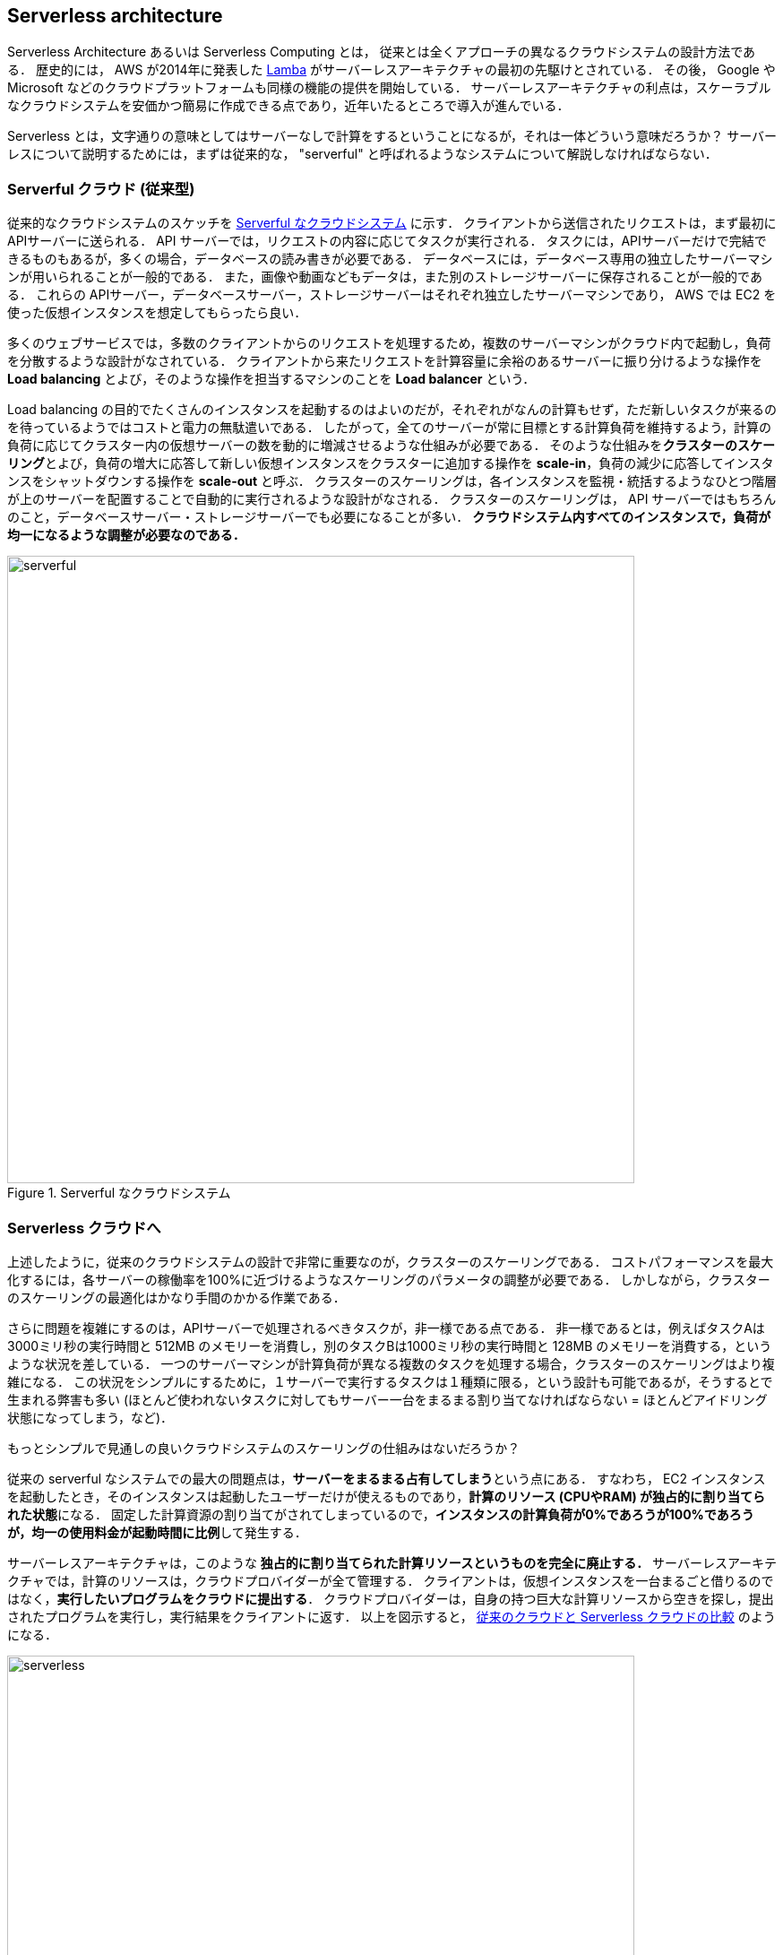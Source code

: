 == Serverless architecture

Serverless Architecture あるいは Serverless Computing とは， 従来とは全くアプローチの異なるクラウドシステムの設計方法である．
歴史的には， AWS が2014年に発表した https://aws.amazon.com/lambda/[Lamba] がサーバーレスアーキテクチャの最初の先駆けとされている．
その後， Google や Microsoft などのクラウドプラットフォームも同様の機能の提供を開始している．
サーバーレスアーキテクチャの利点は，スケーラブルなクラウドシステムを安価かつ簡易に作成できる点であり，近年いたるところで導入が進んでいる．

Serverless とは，文字通りの意味としてはサーバーなしで計算をするということになるが，それは一体どういう意味だろうか？
サーバーレスについて説明するためには，まずは従来的な， "serverful" と呼ばれるようなシステムについて解説しなければならない．

[[chap_serverful_cloud]]
=== Serverful クラウド (従来型)

従来的なクラウドシステムのスケッチを <<serverful>> に示す．
クライアントから送信されたリクエストは，まず最初にAPIサーバーに送られる．
API サーバーでは，リクエストの内容に応じてタスクが実行される．
タスクには，APIサーバーだけで完結できるものもあるが，多くの場合，データベースの読み書きが必要である．
データベースには，データベース専用の独立したサーバーマシンが用いられることが一般的である．
また，画像や動画などもデータは，また別のストレージサーバーに保存されることが一般的である．
これらの APIサーバー，データベースサーバー，ストレージサーバーはそれぞれ独立したサーバーマシンであり， AWS では EC2 を使った仮想インスタンスを想定してもらったら良い．

多くのウェブサービスでは，多数のクライアントからのリクエストを処理するため，複数のサーバーマシンがクラウド内で起動し，負荷を分散するような設計がなされている．
クライアントから来たリクエストを計算容量に余裕のあるサーバーに振り分けるような操作を **Load balancing** とよび，そのような操作を担当するマシンのことを **Load balancer** という． 

Load balancing の目的でたくさんのインスタンスを起動するのはよいのだが，それぞれがなんの計算もせず，ただ新しいタスクが来るのを待っているようではコストと電力の無駄遣いである．
したがって，全てのサーバーが常に目標とする計算負荷を維持するよう，計算の負荷に応じてクラスター内の仮想サーバーの数を動的に増減させるような仕組みが必要である．
そのような仕組みを**クラスターのスケーリング**とよび，負荷の増大に応答して新しい仮想インスタンスをクラスターに追加する操作を **scale-in**，負荷の減少に応答してインスタンスをシャットダウンする操作を **scale-out** と呼ぶ．
クラスターのスケーリングは，各インスタンスを監視・統括するようなひとつ階層が上のサーバーを配置することで自動的に実行されるような設計がなされる．
クラスターのスケーリングは， API サーバーではもちろんのこと，データベースサーバー・ストレージサーバーでも必要になることが多い．
**クラウドシステム内すべてのインスタンスで，負荷が均一になるような調整が必要なのである．**

[[serverful]]
.Serverful なクラウドシステム
image::imgs/serverful.png[serverful, 700, align="center"]

=== Serverless クラウドへ

上述したように，従来のクラウドシステムの設計で非常に重要なのが，クラスターのスケーリングである．
コストパフォーマンスを最大化するには，各サーバーの稼働率を100%に近づけるようなスケーリングのパラメータの調整が必要である．
しかしながら，クラスターのスケーリングの最適化はかなり手間のかかる作業である．

さらに問題を複雑にするのは，APIサーバーで処理されるべきタスクが，非一様である点である．
非一様であるとは，例えばタスクAは3000ミリ秒の実行時間と 512MB のメモリーを消費し，別のタスクBは1000ミリ秒の実行時間と 128MB のメモリーを消費する，というような状況を差している．
一つのサーバーマシンが計算負荷が異なる複数のタスクを処理する場合，クラスターのスケーリングはより複雑になる．
この状況をシンプルにするために，１サーバーで実行するタスクは１種類に限る，という設計も可能であるが，そうするとで生まれる弊害も多い (ほとんど使われないタスクに対してもサーバー一台をまるまる割り当てなければならない = ほとんどアイドリング状態になってしまう，など)．

もっとシンプルで見通しの良いクラウドシステムのスケーリングの仕組みはないだろうか？

従来の serverful なシステムでの最大の問題点は，**サーバーをまるまる占有してしまう**という点にある．
すなわち， EC2 インスタンスを起動したとき，そのインスタンスは起動したユーザーだけが使えるものであり，**計算のリソース (CPUやRAM) が独占的に割り当てられた状態**になる．
固定した計算資源の割り当てがされてしまっているので，**インスタンスの計算負荷が0%であろうが100%であろうが，均一の使用料金が起動時間に比例**して発生する．

サーバーレスアーキテクチャは，このような **独占的に割り当てられた計算リソースというものを完全に廃止する．**
サーバーレスアーキテクチャでは，計算のリソースは，クラウドプロバイダーが全て管理する．
クライアントは，仮想インスタンスを一台まるごと借りるのではなく，**実行したいプログラムをクラウドに提出する**．
クラウドプロバイダーは，自身の持つ巨大な計算リソースから空きを探し，提出されたプログラムを実行し，実行結果をクライアントに返す．
以上を図示すると， <<serverless>> のようになる．

[[serverless]]
.従来のクラウドと Serverless クラウドの比較
image::imgs/serverless.png[serverless, 700, align="center"]

サーバーレスクラウドを利用することで，**クラウドのコストは実際に使用した計算の総量 (CPU稼働時間) で決定される**ことになる．
これは，計算の実行総量に関わらずインスタンスの起動時間で料金が決定されていた従来のシステムと比べて大きな違いである．
一方で，クライアントが同時に大量のタスクを送信した場合でも，クラウドプロバイダー側はその需要に応えることのできるような計算リソースを瞬時に割り当てることができるので，非常に高いスケーラビリティを実現することができる．

[NOTE]
====
従来型の(仮想インスタンスをたくさん起動するような)クラウドシステムは，**賃貸**と似ているかもしれない．
部屋を借りるというのは，その部屋でどれだけの時間を過ごそうが，月々の家賃は一定である．
同様に，仮想サーバーも，それがどれほどの計算を行っているかに関わらず，一定の料金が時間ごとに発生する．

一方で，サーバーレスクラウドは，**電気・水道・ガス料金** と似ている．
こちらは， (ある程度の基本料金はあるかもしれないが) 実際に使用した分で料金が決定されている．
サーバーレスクラウドも，実際に計算を行った総時間で料金が決まる仕組みになっている．
====

=== Lambda

image:imgs/aws_logos/Lambda.png[Lambda, 100]

AWS でサーバーレスコンピューティングの中心を担うのが， https://aws.amazon.com/lambda/[Lambda] である．

Lambda の使い方を <<lambda_workflow>> に図示している．
Lambda の仕組みはシンプルで，まずユーザーは実行したいプログラムを予め登録しておく．
プログラムは， Python, Node.js, ruby などの主要な言語がサポートされている．
そして，プログラムを実行したいときに，そのプログラムを実行 (invoke する)コマンドを Lambda に送信する．
Lambda では， invoke のリクエストを受け取ると直ちに (数ミリセカンドから数百ミリセカンドのレイテンシーで) プログラムの実行を開始する．
そして，実行結果をクライアントやその他の計算機に返す．

[[lambda_workflow]]
.AWS Lambda
image::imgs/lambda_workflow.png[lambda_workflow, 500, align="center"]

このように，Lambda は仮想インスタンスを専有することはない．
invoke のリクエストが来たときにのみ，動的に起動し，実行の終了とともに速やかにシャットダウンされる．
また，同時に複数のリクエストが来た場合でも， AWS はそれらを実行するための計算リソースを割り当て，並列的に処理を行ってくれる．
原理上は，**数千から数万のリクエストが同時に来たとしても， Lambda はそれらを同時に実行することができる**．
このような，占有された仮想サーバーの存在なしに，動的に関数を実行するサービスを **FaaS (Function as a Service)** と呼ぶ．

Lambda では 128MB から 3008MB のメモリーを使用することができる (2020/06時点)．
実行時間は100ミリ秒の単位で記録され，実行時間に比例して料金が決定される．
<<lambda_pricing>> は Lambda の利用料金の利用料金表である．

[[lambda_pricing]]
[cols="1,1", options="header"] 
.Lambda の料金表
|===
|Memory (MB)
|Price per 100ms

|128
|$0.0000002083

|512
|$0.0000008333

|1024
|$0.0000016667

|3008
|$0.0000048958
|===

例えば， 128MB のメモリーを使用する関数を，それぞれ200ミリ秒，合計で100万回実行した場合，
0.0000002083 * 2 * 10^6 = **$0.4** の料金となる．
ウェブサーバーのデータベースの更新など簡単な計算であれば，200ミリ秒程度で実行できる関数も多いことから，100万回データベースの更新を行ったとしても，たった $0.4 しかコストが発生しないことになる．

=== サーバーレスストレージ: S3

image:imgs/aws_logos/S3.png[S3, 100]

サーバーレスの概念は，ストレージにも拡張されている．

従来的なストレージ (ファイルシステム) では，必ずホストとなるマシンと OS が存在しなければならない．
従って，それほどパワーは必要ないまでも，ある程度の CPU リソースを割かなければならない．
また，従来的なファイルシステムでは，データ領域のサイズは最初に作成するときに決めなければならず，後から容量を増加させることはしばしば困難である
(ZFS などのファイルシステムを使えばある程度は自由にファイルシステムのサイズを増減できるが)．
よって，従来的なクラウドでは，ストレージを借りるときには予めディスクのサイズを指定せねばならず，ディスクの容量が空であろうと満杯であろうと，同じ利用料金が発生することになる．

https://aws.amazon.com/s3/[Simple Storage Service (S3)] は，サーバーレスなストレージシステムを提供する．
S3 では，予めデータ保存領域の上限は定められていない．
データを入れれば入れた分だけ，保存領域は拡大していく
(仕様上はペタバイトスケールのデータを保存することが可能である)．
ストレージにかかる料金も，保存してあるデータの総容量で決定される．

その他，データの冗長化やバックアップなど，通常ならば CPU が介在しなければならない操作も， API を通じて行うことができる．
これらの観点から， S3 も サーバーレスクラウドの一部として取り扱われることが一般的である．

[[s3_vs_filesystem]]
.S3 と従来的なファイルシステムの比較
image::imgs/s3_vs_filesystem.png[s3_vs_filesystem, 700, align="center"]

S3 の料金は，保存してあるデータの総容量と，外部へのデータ転送の総量で決定される (https://aws.amazon.com/s3/pricing/?nc=sn&loc=4[参考])．
執筆時点では，データの保存には $0.025 per GB per month のコストが発生する．
従って，1000GB のデータを S3 に一ヶ月保存した場合， $25 の料金が発生することになる．
また， S3 はデータを外に取り出す際の通信にもコストが発生する．
執筆時点では，S3 からインターネットを通じて外部にデータを転送すると $0.114 per GB のコストが発生する．
データを S3 に入れる (data-in) 通信は無料で行える．
また， AWS の 同じ Region 内のサービス (Lambda など) にデータを転送するのは無料である．
AWS の Region をまたいだデータの転送には， $0.09 per GB のコストが発生する．

=== サーバーレスデータベース: DynamoDB

image:imgs/aws_logos/DynamoDB.png[S3, 100]

サーバーレスの概念は，データベースにも適用することができる．

ここでいうデータベースとは， Web サービスなどにおけるユーザー情報を記録しておくための保存領域のことを指している．
従来的に有名なデータベースとしては
https://www.mysql.com/[MySQL],
https://www.postgresql.org/[PostgreSQL],
https://www.mongodb.com/[MongoDB]
などが挙げられる．
データベースと普通のストレージの違いは，データの検索機能にある．
普通のストレージではデータは単純にディスクに書き込まれるだけだが，
データベースでは検索がより効率的になるようなデータの配置がされたり，
頻繁にアクセスされるデータはメモリーにキャッシュされるなどの機能が備わっている．
これにより，巨大なデータの中から，興味のある要素を高速に取得することができる．

このような検索機能を実現するには，当然 CPU の存在が必須である．
従って，従来的なデータベースを構築する際は，ストレージ領域に加えて，たくさんのCPUを搭載したマシンが用いられることが多い．
また，格納するデータが巨大な場合は複数マシンにまたがった分散型のシステムが設計される．
分散型システムの場合は， <<chap_serverful_cloud>> で議論したようにデータベースへのアクセス負荷に応じて適切なスケーリングがなされる必要がある．

https://aws.amazon.com/dynamodb/[DynamoDB] は，サーバーレスなデータベースである．

DynamoDB は分散型のデータベースであるが，データベースのスケーリングは AWS によって行われる．
ユーザーとしては，特になにも考えずに，送りたいだけのリクエストをデータベースに送信すればよい．
データベースへの負荷が増減したときのスケーリングは， DynamoDB が自動で行ってくれる．

=== その他のサーバーレスクラウドの構成要素

その他，サーバーレスクラウドを構成するための構成要素を以下にあげる．
API Gateway については，ハンズオン#5 で触れる．

* https://aws.amazon.com/api-gateway/[API Gateway]: API を構築する際のルーティングを担う．
* https://aws.amazon.com/fargate/[Fargate]: ハンズオン第三回で触れた Fargate も，サーバーレスクラウドの要素の一部である．
Lambda では実行できないような，メモリーや複数CPUを要するような計算などを行うために用いる．
* https://aws.amazon.com/sns/[Simple Notification Service (SNS)]: サーバーレスのサービス間 (Lambda と DynamoDB など) でイベントをやり取りするためのサービス．
* https://aws.amazon.com/step-functions/[Step Functions]: サーバーレスのサービス間のオーケストレーションを担う．

[TIP]
====
**サーバーレスアーキテクチャは万能か？**

この問への答えは，筆者は NO であると考える．

ここまで，サーバーレスの利点を強調して説明をしてきたが，まだまだ新しい技術なだけに，欠点，あるいはサーバーフルなシステムに劣る点は，数多くある．

ひとつ大きな欠点をあげるとすれば，サーバーレスのシステムは各クラウドプラットフォームに固有なものなので，特定のプラットフォームでしか運用できないシステムになってしまう点であろう．
AWS で作成したサーバーレスのシステムを， Google のクラウドに移植するには，かなり大掛かりなプログラムの書き換えが必要になる．
一方， serverful なシステムであれば，プラットフォーム間のマイグレーションは比較的簡単に行うことができる．
クラウドプロバイダーとしては，自社のシステムへの依存度を強めることで，顧客を離さないようにするという狙いがあるのだろう...

その他，サーバーレスコンピューティングの欠点や今後の課題などは，次の論文で詳しく議論されている．
興味のある読者は読んでみると良い．

* https://arxiv.org/abs/1812.03651[Hellerstein et al., "Serverless Computing: One Step Forward, Two Steps Back" arXiv (2018)]

====

